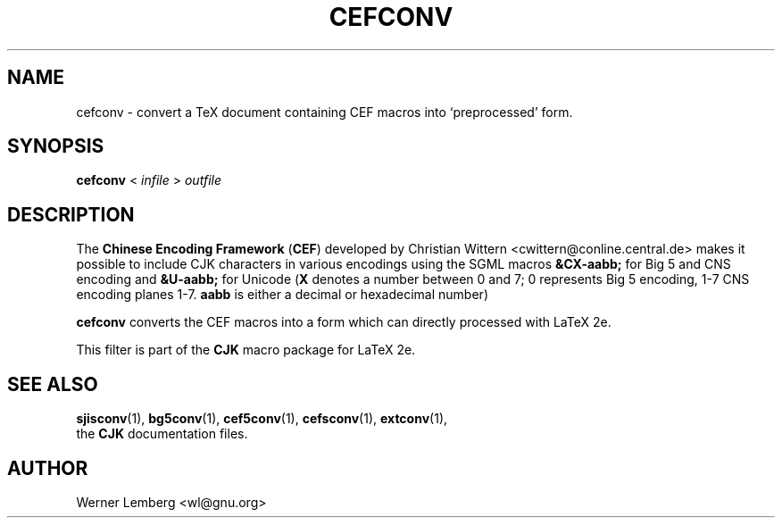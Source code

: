 .\" man page for cefconv
.\" Copyright (C) 1994-2021  Werner Lemberg <wl@gnu.org>
.\"
.\" This program is free software; you can redistribute it and/or modify
.\" it under the terms of the GNU General Public License as published by
.\" the Free Software Foundation; either version 2 of the License, or
.\" (at your option) any later version.
.\"
.\" This program is distributed in the hope that it will be useful,
.\" but WITHOUT ANY WARRANTY; without even the implied warranty of
.\" MERCHANTABILITY or FITNESS FOR A PARTICULAR PURPOSE.  See the
.\" GNU General Public License for more details.
.\"
.\" You should have received a copy of the GNU General Public License
.\" along with this program in doc/COPYING; if not, write to the Free
.\" Software Foundation, Inc., 51 Franklin St, Fifth Floor, Boston,
.\" MA 02110-1301 USA
.
.TH CEFCONV 1 16-Oct-2021 "CJK Version 4.8.5"
.
.\" ====
.\" ==== macro definitions
.\" ====
.
.\" here we define \TeX for troff and nroff
.if t .ds TX \fRT\\h'-0.1667m'\\v'0.20v'E\\v'-0.20v'\\h'-0.125m'X\fP
.if n .ds TX TeX
.
.\" and here the same for \LaTeX
.if t \{\
.ie '\*(.T'dvi' \
.ds LX \fRL\h'-0.36m'\v'-0.15v'\s-3A\s0\h'-0.15m'\v'0.15v'\fP\*(TX
.el .ds LX \fRL\h'-0.36m'\v'-0.22v'\s-2A\s0\h'-0.15m'\v'0.22v'\fP\*(TX
.\}
.if n .ds LX LaTeX
.
.\" \LaTeXe
.\" note that we need \vareps for TeX instead of \eps which can only be
.\" accessed with the \N escape sequence (in the Math Italic font)
.if t \{\
.ie '\*(.T'dvi' .ds LE \*(LX\h'0.15m'2\v'0.20v'\f(MI\N'34'\fP\v'-0.20v'
.el .ds LE \*(LX\h'0.15m'2\v'0.20v'\(*e\v'-0.20v'
.\}
.if n .ds LE LaTeX\ 2e
.
.\" a typewriter font
.if t \{\
.de C
\fC\\$1\fP
..
.\}
.if n \{\
.de C
\\$1
..
.\}
.
.\" ====
.\" ==== end of macro definitions
.\" ====
.
.
.
.SH NAME
cefconv \- convert a TeX document containing CEF macros into `preprocessed'
form.
.
.
.SH SYNOPSIS
.B cefconv
<
.I infile
>
.I outfile
.
.
.SH DESCRIPTION
The
.B Chinese Encoding Framework
.RB ( CEF )
developed by Christian Wittern
.C <cwittern@conline.central.de>
makes it possible to include CJK characters in various encodings using the
SGML macros
.B &CX-aabb;
for Big\ 5 and CNS encoding and
.B &U-aabb;
for Unicode
.RB ( X
denotes a number between 0 and 7; 0 represents Big\ 5 encoding, 1-7 CNS
encoding planes 1-7.
.B aabb
is either a decimal or hexadecimal number)
.PP
.B \%cefconv
converts the CEF macros into a form which can directly processed with \*(LE.
.PP
This filter is part of the
.B CJK
macro package for \*(LE.
.
.
.SH "SEE ALSO"
.BR \%sjisconv (1),
.BR bg5conv (1),
.BR cef5conv (1),
.BR \%cefsconv (1),
.BR \%extconv (1),
.br
the
.B CJK
documentation files.
.
.
.SH AUTHOR
Werner Lemberg
.C <wl@gnu.org>
